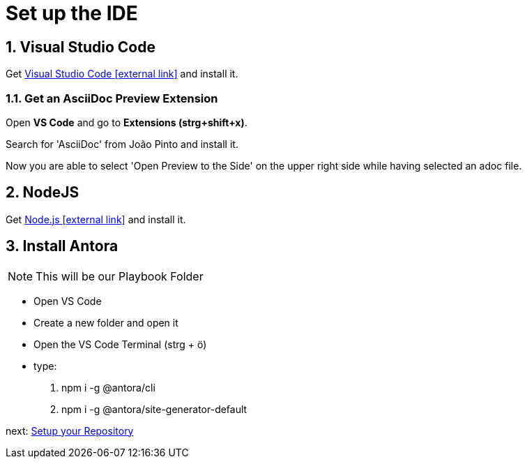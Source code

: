 = Set up the IDE 

:sectnums:
:sectnumlevels: 4
:toc:
:toclevels: 4
:experimental:
:keywords: AsciiDoc
:source-highlighter: highlight.js
:icons: font

== Visual Studio Code

Get https://code.visualstudio.com/[Visual Studio Code icon:external-link[]] and install it.

=== Get an AsciiDoc Preview Extension

Open btn:[VS Code] and go to btn:[Extensions (strg+shift+x)].

Search for 'AsciiDoc' from João Pinto and install it.

Now you are able to select 'Open Preview to the Side' on the upper right side while having selected an adoc file.


== NodeJS
Get https://nodejs.org/en/[Node.js icon:external-link[]] and install it.

== Install Antora
NOTE: This will be our Playbook Folder

- Open VS Code
- Create a new folder and open it
- Open the VS Code Terminal (strg + ö)
- type: 
. npm i -g @antora/cli
. npm i -g @antora/site-generator-default

next: xref:repository.adoc[Setup your Repository]
